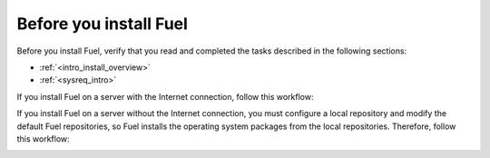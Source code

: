 .. _install_before_you_install_fuel:

Before you install Fuel
~~~~~~~~~~~~~~~~~~~~~~~

Before you install Fuel, verify that you read and completed the tasks
described in the following sections:

* :ref:`<intro_install_overview>`
* :ref:`<sysreq_intro>`

If you install Fuel on a server with the Internet connection, follow this
workflow:

.. image:: \_images\fig\d_install_w_internet.png
   :width: 60%
   :align: center

If you install Fuel on a server without the Internet connection, you must
configure a local repository and modify the default Fuel repositories, so Fuel
installs the operating system packages from the local repositories. Therefore,
follow this workflow:

.. image:: \_images\fig\d_install_wo_internet.png
   :width: 60%
   :align: center
